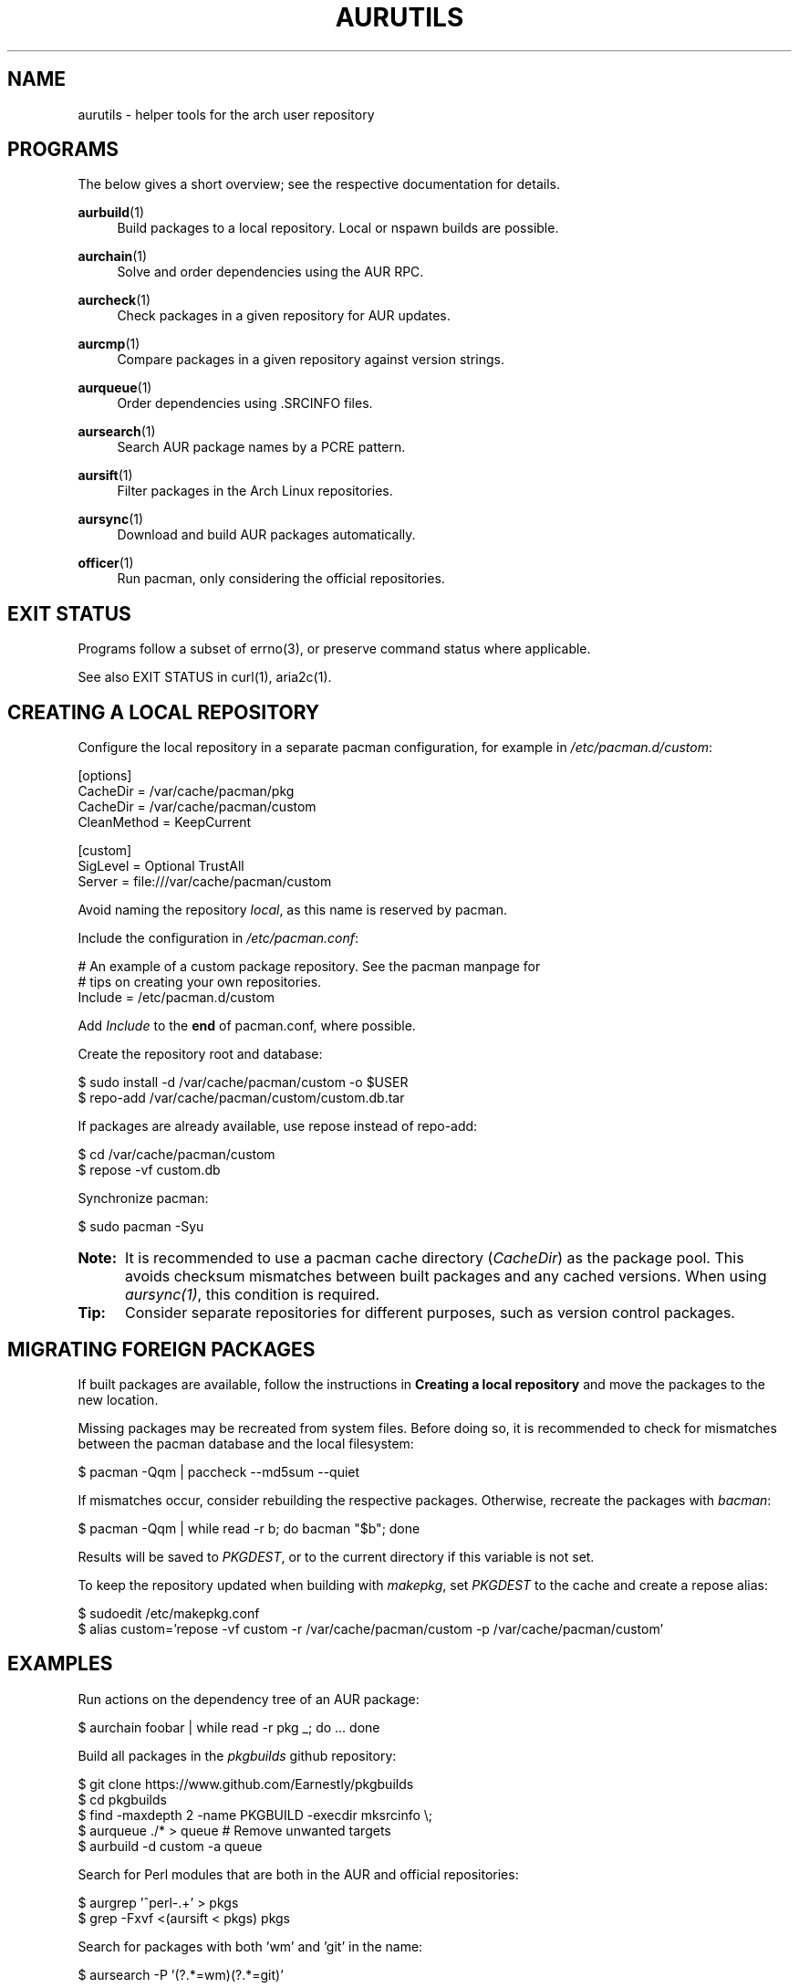 '\" t
.TH AURUTILS 7 2016-12-25 AURUTILS
.SH NAME
aurutils \- helper tools for the arch user repository

.SH PROGRAMS
The below gives a short overview; see the respective documentation for
details.
.P
.BR aurbuild (1)
.RS 4
Build packages to a local repository. Local or nspawn builds
are possible.
.RE

.P
.BR aurchain (1)
.RS 4
Solve and order dependencies using the AUR RPC.
.RE

.P
.BR aurcheck (1)
.RS 4
Check packages in a given repository for AUR updates.
.RE

.P
.BR aurcmp (1)
.RS 4
Compare packages in a given repository against version strings.
.RE

.P
.BR aurqueue (1)
.RS 4
Order dependencies using .SRCINFO files.
.RE

.P
.BR aursearch (1)
.RS 4
Search AUR package names by a PCRE pattern.
.RE

.P
.BR aursift (1)
.RS 4
Filter packages in the Arch Linux repositories.
.RE

.P
.BR aursync (1)
.RS 4
Download and build AUR packages automatically.
.RE

.P
.BR officer (1)
.RS 4
Run pacman, only considering the official repositories.
.RE

.SH EXIT STATUS
Programs follow a subset of errno(3), or preserve command status where
applicable.
.P
See also EXIT STATUS in curl(1), aria2c(1).

.SH CREATING A LOCAL REPOSITORY 
Configure the local repository in a separate pacman configuration,
for example in \fI/etc/pacman.d/custom\fR:
.EX

  [options]
  CacheDir = /var/cache/pacman/pkg
  CacheDir = /var/cache/pacman/custom
  CleanMethod = KeepCurrent

  [custom]
  SigLevel = Optional TrustAll
  Server = file:///var/cache/pacman/custom

.EE
Avoid naming the repository \fIlocal\fR, as this name is reserved by
pacman.
.P
Include the configuration in \fI/etc/pacman.conf\fR:
.EX

  # An example of a custom package repository.  See the pacman manpage for
  # tips on creating your own repositories.
  Include = /etc/pacman.d/custom

.EE
Add \fIInclude \fRto the \fBend \fRof pacman.conf, where possible.
.P
Create the repository root and database:
.EX

  $ sudo install -d /var/cache/pacman/custom -o $USER
  $ repo-add /var/cache/pacman/custom/custom.db.tar

.EE
If packages are already available, use repose instead of repo-add:
.EX

  $ cd /var/cache/pacman/custom
  $ repose -vf custom.db

.EE
Synchronize pacman:
.EX

  $ sudo pacman -Syu

.EE
.SY Note:
It is recommended to use a pacman cache directory (\fICacheDir\fR) as
the package pool. This avoids checksum mismatches between built
packages and any cached versions. When using \fIaursync(1)\fR, this
condition is required.
.YS

.SY Tip:
Consider separate repositories for different purposes, such as
version control packages.
.YS

.SH MIGRATING FOREIGN PACKAGES
If built packages are available, follow the instructions in
\fBCreating a local repository\fR and move the packages to the new
location.

Missing packages may be recreated from system files. Before doing so,
it is recommended to check for mismatches between the pacman database
and the local filesystem:
.EX

  $ pacman -Qqm | paccheck --md5sum --quiet

.EE
If mismatches occur, consider rebuilding the respective
packages. Otherwise, recreate the packages with \fIbacman\fR:
.EX

  $ pacman -Qqm | while read -r b; do bacman "$b"; done

.EE
Results will be saved to \fIPKGDEST\fR, or to the current directory if
this variable is not set.

To keep the repository updated when building with \fImakepkg\fR, set
\fIPKGDEST \fRto the cache and create a repose alias:
.EX

  $ sudoedit /etc/makepkg.conf
  $ alias custom='repose -vf custom -r /var/cache/pacman/custom -p /var/cache/pacman/custom'

.EE

.SH EXAMPLES
Run actions on the dependency tree of an AUR package:
.EX

  $ aurchain foobar | while read -r pkg _; do ... done

.EE
Build all packages in the \fIpkgbuilds\fR github repository:
.EX

  $ git clone https://www.github.com/Earnestly/pkgbuilds
  $ cd pkgbuilds
  $ find -maxdepth 2 -name PKGBUILD -execdir mksrcinfo \\;
  $ aurqueue ./* > queue # Remove unwanted targets
  $ aurbuild -d custom -a queue

.EE
Search for Perl modules that are both in the AUR and official repositories:
.EX

  $ aurgrep '^perl-.+' > pkgs
  $ grep -Fxvf <(aursift < pkgs) pkgs

.EE
Search for packages with both 'wm' and 'git' in the name:
.EX

  $ aursearch -P '(?.*=wm)(?.*=git)'

.EE
Build \fIplasma-desktop-git \fRand its dependencies in an nspawn container:
.EX

  $ aursync -c plasma-desktop-git

.EE
Download and view build files recursively for libunity:
.EX

  $ aursync --no-build libunity

.EE
Build all AUR updates in a selected repository:
.EX

  $ aursync -u

.EE
Build a package for a different architecture:
.EX

  $ setarch i686 aursync -c --repo=custom_i686 tclkit

.EE
Select a package matching \fIpony\fR and build the result:
.EX

  $ select a in $(aurgrep pony); do aursync "$a"; break; done

.EE
Print packages both in AUR and community and compare their versions:
.EX

  $ aurcheck -a -d community 2>/dev/null

.EE
Use helpers wich honor the \fIPACMAN\fR variable or cower with a repository:
.EX

 $ PACMAN=officer pacaur -Syu --aur
 $ cower --ignorerepo=custom

.EE
.SY Note:
Unlike \fIaurcheck\fR, these only check updates for installed packages.
.YS

.SH AUTHORS
.MT https://github.com/AladW
Alad Wenter
.ME

.\" vim: set textwidth=72
